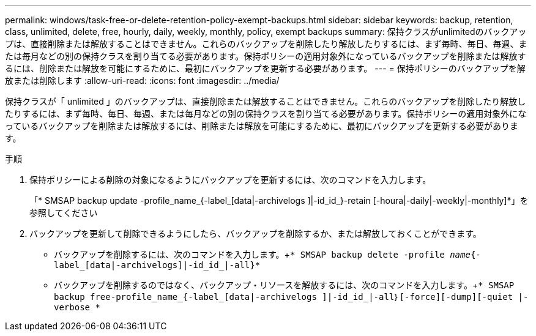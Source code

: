 ---
permalink: windows/task-free-or-delete-retention-policy-exempt-backups.html 
sidebar: sidebar 
keywords: backup, retention, class, unlimited, delete, free, hourly, daily, weekly, monthly, policy, exempt backups 
summary: 保持クラスがunlimitedのバックアップは、直接削除または解放することはできません。これらのバックアップを削除したり解放したりするには、まず毎時、毎日、毎週、または毎月などの別の保持クラスを割り当てる必要があります。保持ポリシーの適用対象外になっているバックアップを削除または解放するには、削除または解放を可能にするために、最初にバックアップを更新する必要があります。 
---
= 保持ポリシーのバックアップを解放または削除します
:allow-uri-read: 
:icons: font
:imagesdir: ../media/


[role="lead"]
保持クラスが「 unlimited 」のバックアップは、直接削除または解放することはできません。これらのバックアップを削除したり解放したりするには、まず毎時、毎日、毎週、または毎月などの別の保持クラスを割り当てる必要があります。保持ポリシーの適用対象外になっているバックアップを削除または解放するには、削除または解放を可能にするために、最初にバックアップを更新する必要があります。

.手順
. 保持ポリシーによる削除の対象になるようにバックアップを更新するには、次のコマンドを入力します。
+
「* SMSAP backup update -profile_name_{-label_[data|-archivelogs ]|-id_id_}-retain [-houra|-daily|-weekly|-monthly]*」を参照してください

. バックアップを更新して削除できるようにしたら、バックアップを削除するか、または解放しておくことができます。
+
** バックアップを削除するには、次のコマンドを入力します。+`* SMSAP backup delete -profile _name_{-label_[data|-archivelogs]|-id_id_|-all}*`
** バックアップを削除するのではなく、バックアップ・リソースを解放するには、次のコマンドを入力します。+`* SMSAP backup free-profile_name_{-label_[data|-archivelogs ]|-id_id_|-all｝[-force][-dump][-quiet |-verbose *`



